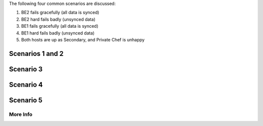 .. The contents of this file may be included in multiple topics.
.. This file should not be changed in a way that hinders its ability to appear in multiple documentation sets.

The following four common scenarios are discussed:

#. BE2 fails gracefully (all data is synced)
#. BE2 hard fails badly (unsynced data)
#. BE1 fails gracefully (all data is synced)
#. BE1 hard fails badly (unsynced data)
#. Both hosts are up as Secondary, and Private Chef is unhappy

Scenarios 1 and 2
----------------------------



Scenario 3
----------------------------



Scenario 4
----------------------------



Scenario 5
----------------------------



More Info
============



